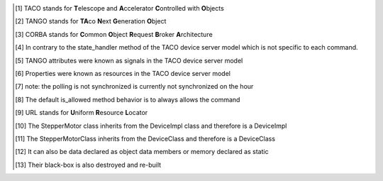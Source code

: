 .. [1]
   TACO stands for **T**\ elescope and **A**\ ccelerator
   **C**\ ontrolled with **O**\ bjects

.. [2]
   TANGO stands for **TA**\ co **N**\ ext **G**\ eneration **O**\ bject

.. [3]
   CORBA stands for **C**\ ommon **O**\ bject **R**\ equest **B**\ roker
   **A**\ rchitecture

.. [4]
   In contrary to the state\_handler method of the TACO device server
   model which is not specific to each command.

.. [5]
   TANGO attributes were known as signals in the TACO device server
   model

.. [6]
   Properties were known as resources in the TACO device server model

.. [7]
   note: the polling is not synchronized is currently not synchronized
   on the hour

.. [8]
   The default is\_allowed method behavior is to always allows the
   command

.. [9]
   URL stands for **U**\ niform **R**\ esource **L**\ ocator

.. [10]
   The StepperMotor class inherits from the DeviceImpl class and
   therefore is a DeviceImpl

.. [11]
   The StepperMotorClass inherits from the DeviceClass and therefore is
   a DeviceClass

.. [12]
   It can also be data declared as object data members or memory
   declared as static

.. [13]
   Their black-box is also destroyed and re-built